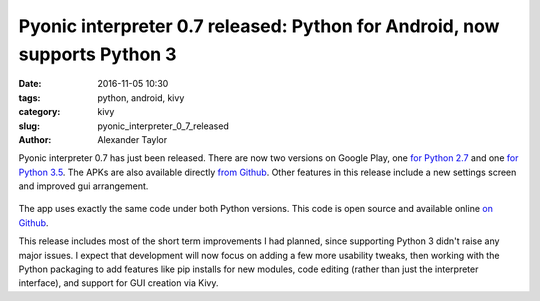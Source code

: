 Pyonic interpreter 0.7 released: Python for Android, now supports Python 3
##########################################################################

:date: 2016-11-05 10:30
:tags: python, android, kivy
:category: kivy
:slug: pyonic_interpreter_0_7_released
:author: Alexander Taylor

Pyonic interpreter 0.7 has just been released. There are now two
versions on Google Play, one `for Python 2.7
<https://play.google.com/store/apps/details?id=net.inclem.pyonicinterpreter>`__
and one `for Python 3.5
<https://play.google.com/store/apps/details?id=net.inclem.pyonicinterpreter3>`__. The
APKs are also available directly `from Github
<https://github.com/inclement/Pyonic-interpreter/releases/tag/v0.7>`__. Other
features in this release include a new settings screen and improved
gui arrangement.

.. figure:: {filename}/media/pyonic_0_7_images.png
   :alt: Three screenshots of Pyonic interpreter.
   :align: center
   :width: 700px

The app uses exactly the same code under both Python versions. This
code is open source and available online `on Github
<https://github.com/inclement/Pyonic-interpreter>`__.

This release includes most of the short term improvements I had
planned, since supporting Python 3 didn't raise any major issues. I
expect that development will now focus on adding a few more usability
tweaks, then working with the Python packaging to add features like
pip installs for new modules, code editing (rather than just the
interpreter interface), and support for GUI creation via Kivy.

